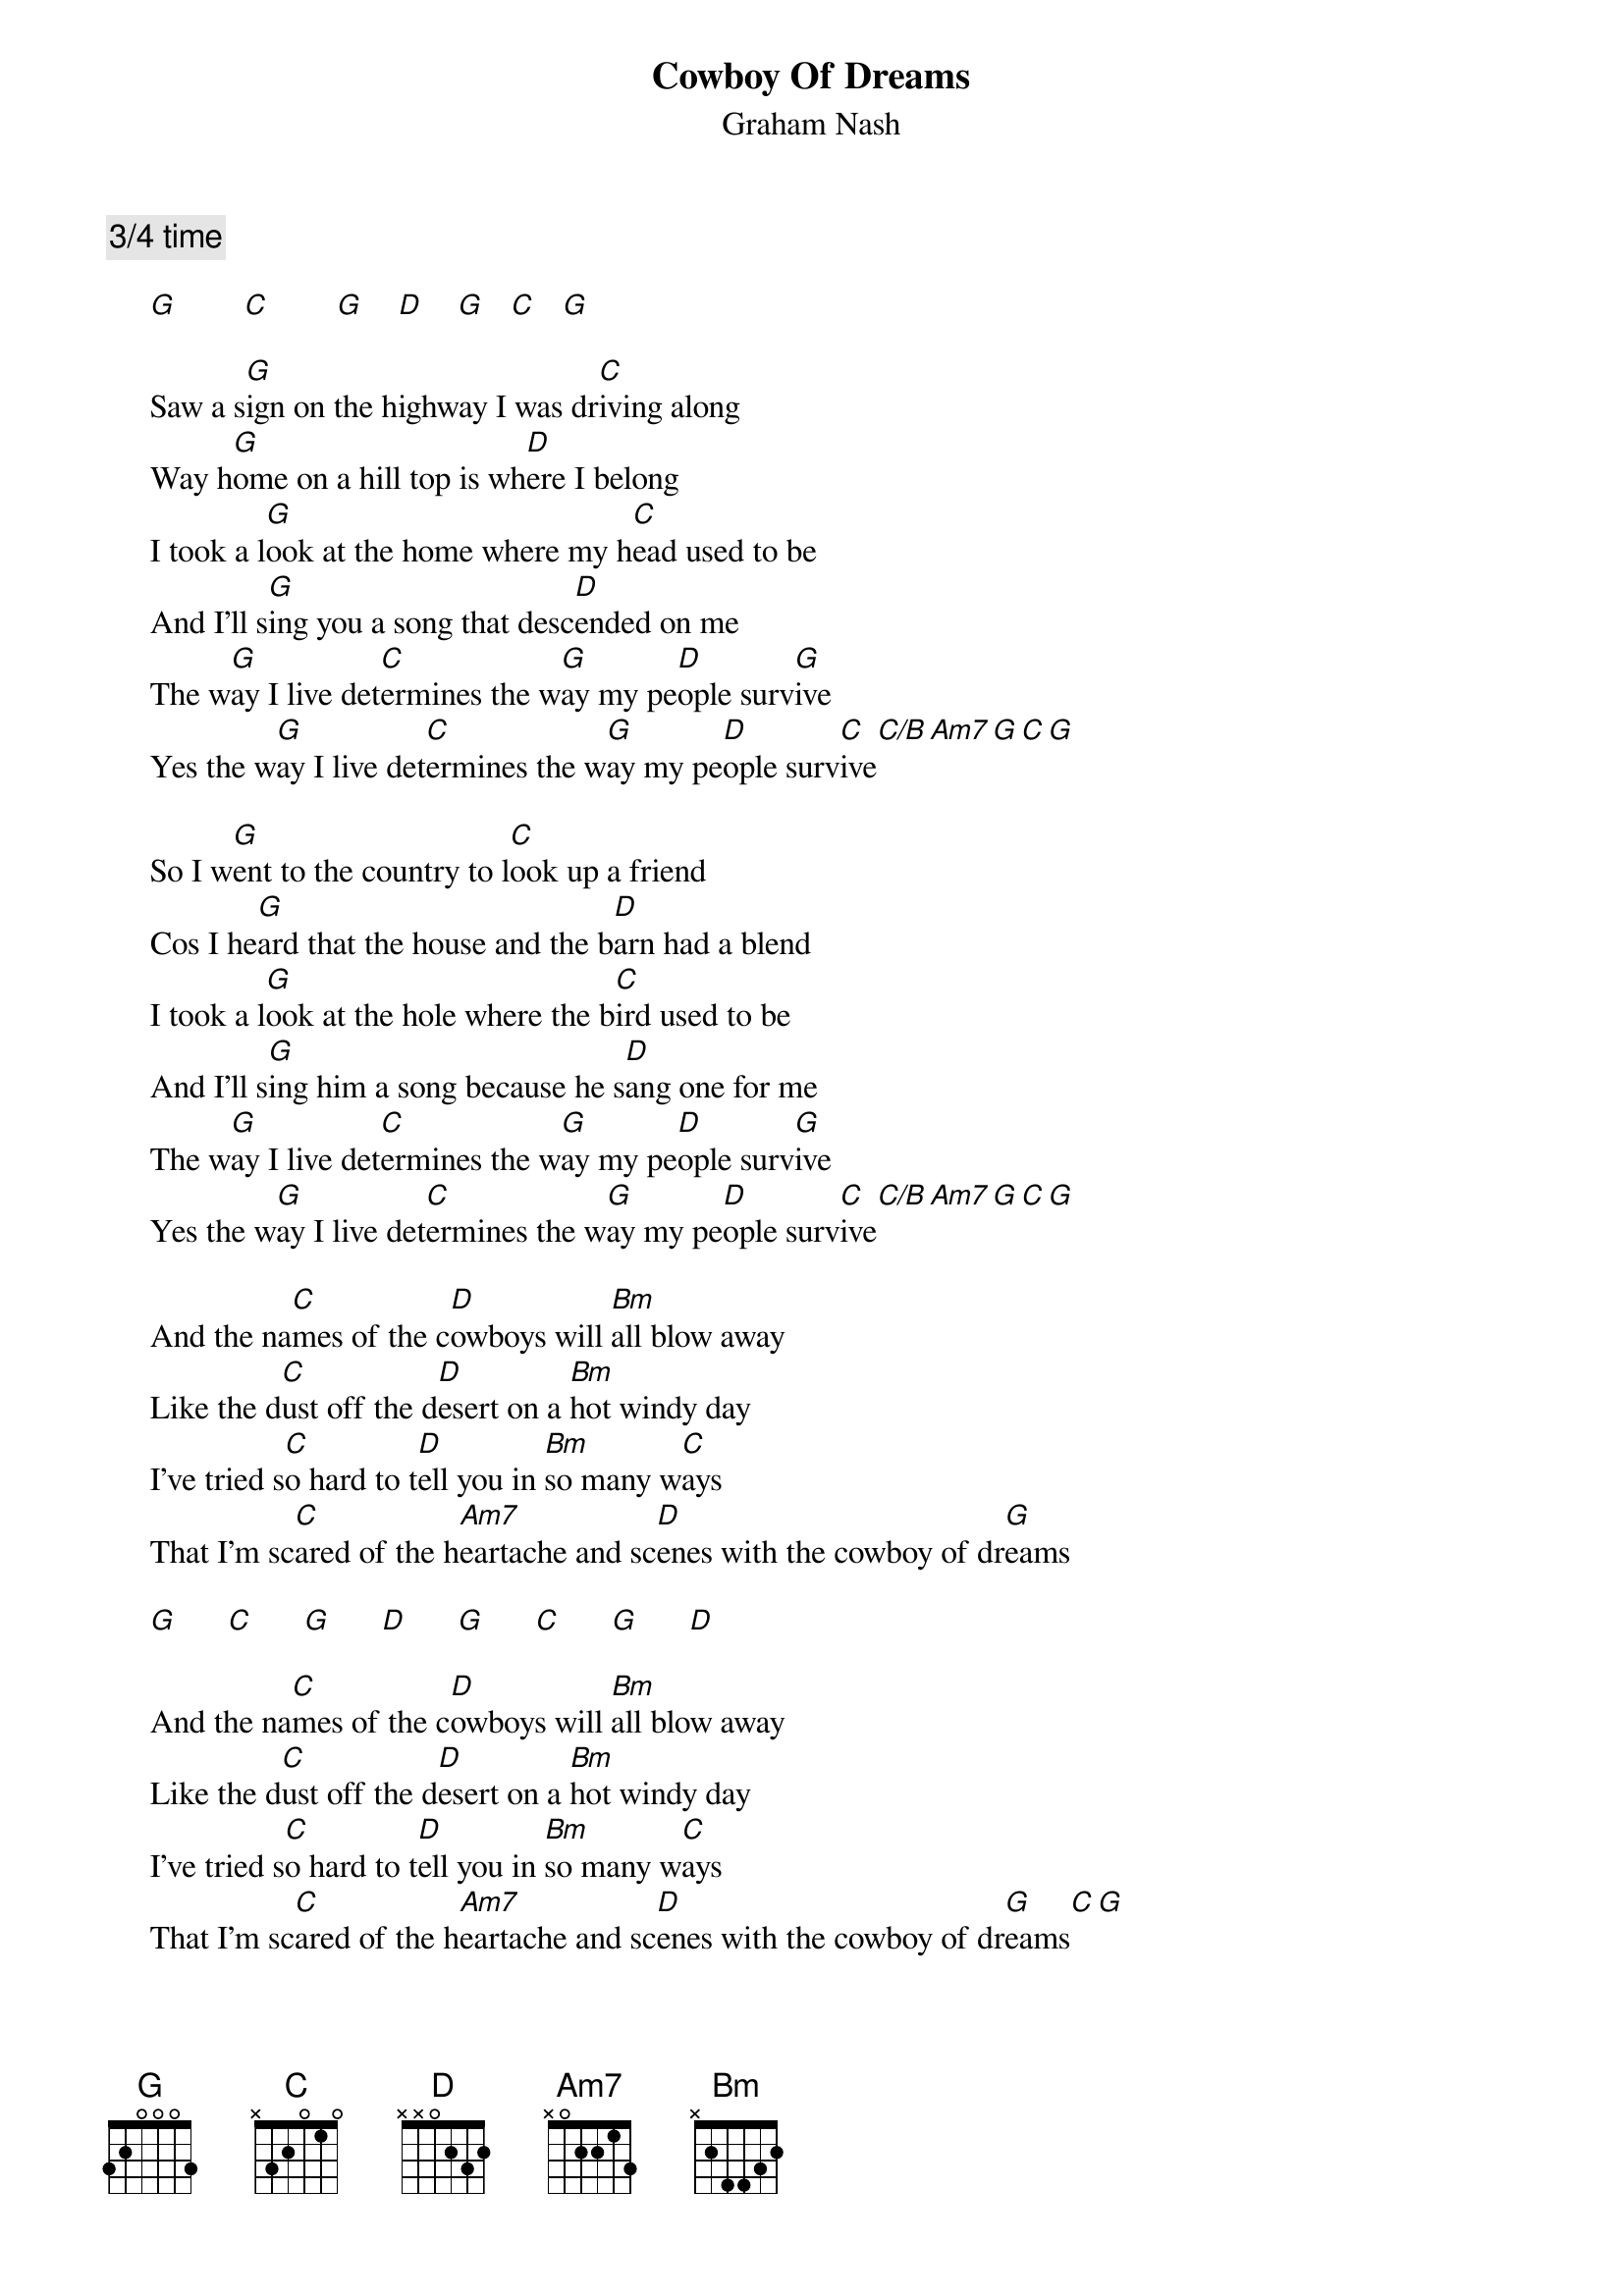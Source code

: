 # From: Mick Anderson (micka@jolt.mpx.com.au)
{t:Cowboy Of Dreams}
{st:Graham Nash}
{c:3/4 time}

     [G]        [C]        [G]    [D]    [G]   [C]   [G]  

     Saw a s[G]ign on the highway I was dr[C]iving along
     Way h[G]ome on a hill top is wh[D]ere I belong
     I took a l[G]ook at the home where my h[C]ead used to be
     And I'll s[G]ing you a song that desc[D]ended on me
     The w[G]ay I live det[C]ermines the w[G]ay my pe[D]ople surv[G]ive
     Yes the w[G]ay I live det[C]ermines the w[G]ay my pe[D]ople surv[C]ive[C/B][Am7][G][C][G]

     So I w[G]ent to the country to l[C]ook up a friend
     Cos I he[G]ard that the house and the b[D]arn had a blend
     I took a l[G]ook at the hole where the b[C]ird used to be
     And I'll s[G]ing him a song because he s[D]ang one for me
     The w[G]ay I live det[C]ermines the w[G]ay my pe[D]ople surv[G]ive
     Yes the w[G]ay I live det[C]ermines the w[G]ay my pe[D]ople surv[C]ive[C/B][Am7][G][C][G]

     And the na[C]mes of the c[D]owboys will [Bm]all blow away
     Like the d[C]ust off the d[D]esert on a [Bm]hot windy day
     I've tried s[C]o hard to t[D]ell you in [Bm]so many w[C]ays
     That I'm sc[C]ared of the h[Am7]eartache and sc[D]enes with the cowboy of dr[G]eams

     [G]      [C]      [G]      [D]      [G]      [C]      [G]      [D]  

     And the na[C]mes of the c[D]owboys will [Bm]all blow away
     Like the d[C]ust off the d[D]esert on a [Bm]hot windy day
     I've tried s[C]o hard to t[D]ell you in [Bm]so many w[C]ays
     That I'm sc[C]ared of the h[Am7]eartache and sc[D]enes with the cowboy of dr[G]eams[C][G]
